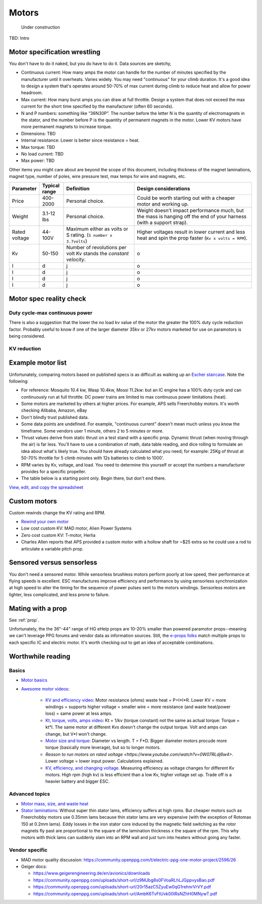 ************************************************
Motors
************************************************

.. figure:: images/uc4.gif
   :scale: 30%

   Under construction

TBD: Intro

Motor specification wrestling 
===============================

You don't have to do it naked, but you do have to do it. Data sources are sketchy,


* Continuous current: How many amps the motor can handle for the number of minutes specified by the manufacturer until it overheats. Varies widely. You may need "continuous" for your climb duration. It's a good idea to design a system that's operates around 50-70% of max current during climb to reduce heat and allow for power headroom. 
* Max current: How many burst amps you can draw at full throttle. Design  a system that does not exceed the max current for the short time specified by the manufacturer (often 60 seconds).
* N and P numbers: something like “36N30P”. The number before the letter N is the quantity of electromagnets in the stator, and the number before P is the quantity of permanent magnets in the motor.  Lower KV motors have more permanent magnets to increase torque.
* Dimensions: TBD
* Internal resistance: Lower is better since resistance = heat. 
* Max torque: TBD
* No load current: TBD
* Max power: TBD

Other items you might care about are beyond the scope of this document, including thickness of the magnet laminations, magnet type, number of poles, wire pressure test, max temps for wire and magnets, etc. 


.. list-table:: 
   :widths: 10 10 30 50 
   :header-rows: 1

   * - Parameter
     - Typical range
     - Definition
     - Design considerations
   * - Price
     - 400-2000
     - Personal choice. 
     - Could be worth starting out with a cheaper motor and working up. 
   * - Weight
     - 3.1-12 lbs
     - Personal choice. 
     - Weight doesn't impact performance much, but the mass is hanging off the end of your harness (with a support strap).
   * - Rated voltage
     - 44-100V
     - Maximum either as volts or S rating. (``S number x 3.7volts``)
     - Higher voltages result in lower current and less heat and spin the prop faster (``Kv x volts = RPM``).
   * - Kv
     - 50-150
     - Number of revolutions per volt Kv stands the *constant velocity*.
     - o
   * - l
     - d
     - j
     - o
   * - l
     - d
     - j
     - o
   * - l
     - d
     - j
     - o
   * - l
     - d
     - j
     - o
  
Motor spec reality check
===================================

Duty cycle-max continuous power
----------------------------------------


There is also a suggestion that the lower the no load kv value of the motor the greater the 100% duty cycle reduction factor. Probably useful to know if one of the larger diameter 35kv or 27kv motors marketed for use on paramotors is being considered.

KV reduction
---------------------------

.. figure:: images/kvreduction.png



Example motor list
================================

Unfortunately, comparing motors based on published specs is as difficult as walking up an `Escher staircase <https://en.wikipedia.org/wiki/Relativity_%28M._C._Escher%29>`_. Note the following: 

* For reference: Mosquito 10.4 kw, Wasp 10.4kw, Mossi 11.2kw: but an IC engine has a 100% duty cycle and can continuously run at full throttle. DC power trains are limited to max continuous power limitations (heat).
* Some motors are marketed by others at higher prices. For example, APS sells Freerchobby motors. It's worth checking Alibaba, Amazon, eBay
* Don't blindly trust published data. 
* Some data points are undefined. For example, "continuous current" doesn't mean much unless you know the timeframe. Some vendors user 1 minute, others 2 to 5 minutes or more.
* Thrust values derive from static thrust on a test stand with a specific prop. Dynamic thrust (when moving through the air) is far less. You'll have to use a combination of math, data table reading, and dice rolling to formulate an idea about what's likely true. You should have already calculated what you need; for example: 25Kg of thrust at 50-70% throttle for 5 climb minutes with 12s batteries to climb to 1000'. 
* RPM varies by Kv, voltage, and load. You need to determine this yourself or accept the numbers a manufacturer provides for a specific propeller. 
* The table below is a starting point only. Begin there, but don't end there.

`View, edit, and copy the spreadsheet <https://docs.google.com/spreadsheets/d/1O1r8choAQuhgh6FGf203ebjBLAv3VeXi2KZuJlWuQi4/edit?usp=sharing>`_

.. raw:: html

    <iframe src="https://docs.google.com/spreadsheets/d/e/2PACX-1vQhR018PYGnwq3c4SutTPxaxsnW6ntWMzfDsuU8Agrequ80ewUuX2cIUdyqLT0PZ_8bVPueNUx7XuHA/pubhtml?widget=true&amp;headers=false" width="100%" height="800px" frameBorder="no"></iframe>

Custom motors
======================

Custom rewinds change the KV rating and RPM.

* `Rewind your own motor <https://www.youtube.com/watch?v=-sIVpOLYoqg&t=144sA>`_
* Low cost custom KV: MAD motor, Alien Power Systems
* Zero cost custom KV: T-motor, Herlia
* Charles Allen reports that APS provided a custom motor with a hollow shaft for ~$25 extra so he could use a rod  to articulate a variable pitch prop. 

Sensored versus sensorless
=============================

You don't need a sensored motor. While sensorless brushless motors perform poorly at low speed, their performance at flying speeds is excellent. ESC manufactures improve efficiency and performance by using sensorless synchronization at high speed to alter the timing for the sequence of power pulses sent to the motors windings. Sensorless motors are lighter, less complicated, and less prone to failure.

Mating with a prop
============================

See :ref:`prop`. 

Unfortunately, the the 36"-44" range of HG eHelp props are 10-20% smaller than powered paramotor props--meaning we can't leverage PPG  forums and vendor data as information sources. Still, the `e-props folks <https://ppg.e-props.fr/index.php?cPath=1>`_ match multiple props to each specific IC and electric motor. It's worth checking out to get an idea of acceptable combinations.

Worthwhile reading
========================

Basics
------------------

* `Motor basics <https://oscarliang.com/quadcopter-motor-propeller/>`_
* `Awesome motor videos <https://www.youtube.com/c/RCexplained/videos>`_: 

    * `KV and efficiency video <https://www.youtube.com/watch?v=WqlQJw9YXhE>`_: Motor resistance (ohms) waste heat = P=I*I*R. Lower KV = more windings = supports higher voltage = smaller wire = more resistance (and waste heat/power loss) = same power at less amps. 
    * `Kt, torque, volts, amps video <https://www.youtube.com/watch?v=xi7jxIkX2vY>`_: Kt = 1/kv (torque constant) not the same as actual torque: Torque = kt*I. The same motor at different Kvs doesn't change the output torque. Volt and amps can change, but V*I won't change.
    * `Motor size and torque <https://www.youtube.com/watch?v=k2VDvL4wtJs>`_: Diameter vs length. T = F*D. Bigger diameter motors procude more torque (basically more leverage), but so to longer motors.
    * `Reason to run motors on rated voltage <https://www.youtube.com/watch?v=0W07RLdj6w4>`. Lower voltage = lower input power. Calculations explained. 
    * `KV, efficiency, and changing voltage <https://www.youtube.com/watch?v=uRZlX6t7Xv4>`_. Measuring efficiency as voltage changes for different Kv motors. High rpm (high kv) is less efficient than a low Kv, higher voltage set up. Trade off is a heavier battery and bigger ESC.  

Advanced topics
-----------------------

* `Motor mass, size, and waste heat <https://community.openppg.com/t/paraglider-self-launching-system/2186/41>`_
* `Stator laminations <https://forum.hanggliding.org/viewtopic.php?t=35303>`_: Without super thin stator lams, efficiency suffers at high rpms. But cheaper motors such as Freerchobby motors use 0.35mm lams because thin stator lams are very expensive (with the exception of Rotomax 150 at 0.2mm lams). Eddy losses in the iron stator core induced by the magnetic field switching as the rotor magnets fly past are proportional to the square of the lamination thickness x the square of the rpm. This why motors with thick lams can suddenly slam into an RPM wall and just turn into heaters without going any faster.

Vendor specific
----------------------

* MAD motor quality discussion: https://community.openppg.com/t/electric-ppg-one-motor-project/2596/26
* Geiger docs: 

  * https://www.geigerengineering.de/en/avionics/downloads
  * https://community.openppg.com/uploads/short-url/z9MJbg8s0FVoaRLhLJGppvysBao.pdf
  * https://community.openppg.com/uploads/short-url/20r15azC5ZyuEw0qG1rehnrVrVY.pdf
  * https://community.openppg.com/uploads/short-url/AmbK6TvFtUvk00lRsNZhH0MNywT.pdf


